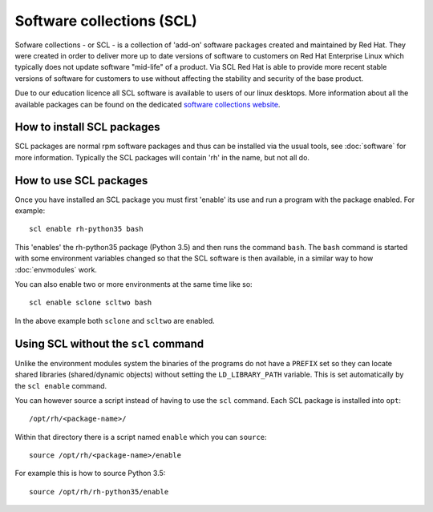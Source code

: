 Software collections (SCL)
==========================

Sofware collections - or SCL - is a collection of 'add-on' software packages
created and maintained by Red Hat. They were created in order to deliver
more up to date versions of software to customers on Red Hat Enterprise Linux
which typically does not update software "mid-life" of a product. Via SCL Red 
Hat is able to provide more recent stable versions of software for customers
to use without affecting the stability and security of the base product.

Due to our education licence all SCL software is available to users of our
linux desktops. More information about all the available packages can be found
on the dedicated `software collections website <https://www.softwarecollections.org/en/scls/>`_.

How to install SCL packages
---------------------------

SCL packages are normal rpm software packages and thus can be installed via the
usual tools, see :doc:`software` for more information. Typically the SCL packages
will contain 'rh' in the name, but not all do.

How to use SCL packages
-----------------------

Once you have installed an SCL package you must first 'enable' its use and run
a program with the package enabled. For example::

   scl enable rh-python35 bash

This 'enables' the rh-python35 package (Python 3.5) and then runs the command
``bash``. The ``bash`` command is started with some environment variables
changed so that the SCL software is then available, in a similar way to how
:doc:`envmodules` work.

You can also enable two or more environments at the same time like so::

   scl enable sclone scltwo bash

In the above example both ``sclone`` and ``scltwo`` are enabled.

Using SCL without the ``scl`` command
-------------------------------------

Unlike the environment modules system the binaries of the programs do not have
a ``PREFIX`` set so they can locate shared libraries (shared/dynamic objects) 
without setting the ``LD_LIBRARY_PATH`` variable. This is set automatically by
the ``scl enable`` command. 

You can however source a script instead of having to use the ``scl`` command. 
Each SCL package is installed into ``opt``::

   /opt/rh/<package-name>/

Within that directory there is a script named ``enable`` which you can ``source``::

   source /opt/rh/<package-name>/enable

For example this is how to source Python 3.5::

   source /opt/rh/rh-python35/enable

